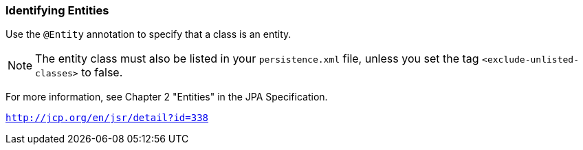 ///////////////////////////////////////////////////////////////////////////////

    Copyright (c) 2022 Oracle and/or its affiliates. All rights reserved.

    This program and the accompanying materials are made available under the
    terms of the Eclipse Public License v. 2.0, which is available at
    http://www.eclipse.org/legal/epl-2.0.

    This Source Code may also be made available under the following Secondary
    Licenses when the conditions for such availability set forth in the
    Eclipse Public License v. 2.0 are satisfied: GNU General Public License,
    version 2 with the GNU Classpath Exception, which is available at
    https://www.gnu.org/software/classpath/license.html.

    SPDX-License-Identifier: EPL-2.0 OR GPL-2.0 WITH Classpath-exception-2.0

///////////////////////////////////////////////////////////////////////////////
[[ENTITIES001]]
=== Identifying Entities

Use the `@Entity` annotation to specify that a class is an entity.

NOTE: The entity class must also be listed in your `persistence.xml` file,
unless you set the tag `<exclude-unlisted-classes>` to false.

For more information, see Chapter 2 "Entities" in the JPA Specification.

`http://jcp.org/en/jsr/detail?id=338`
